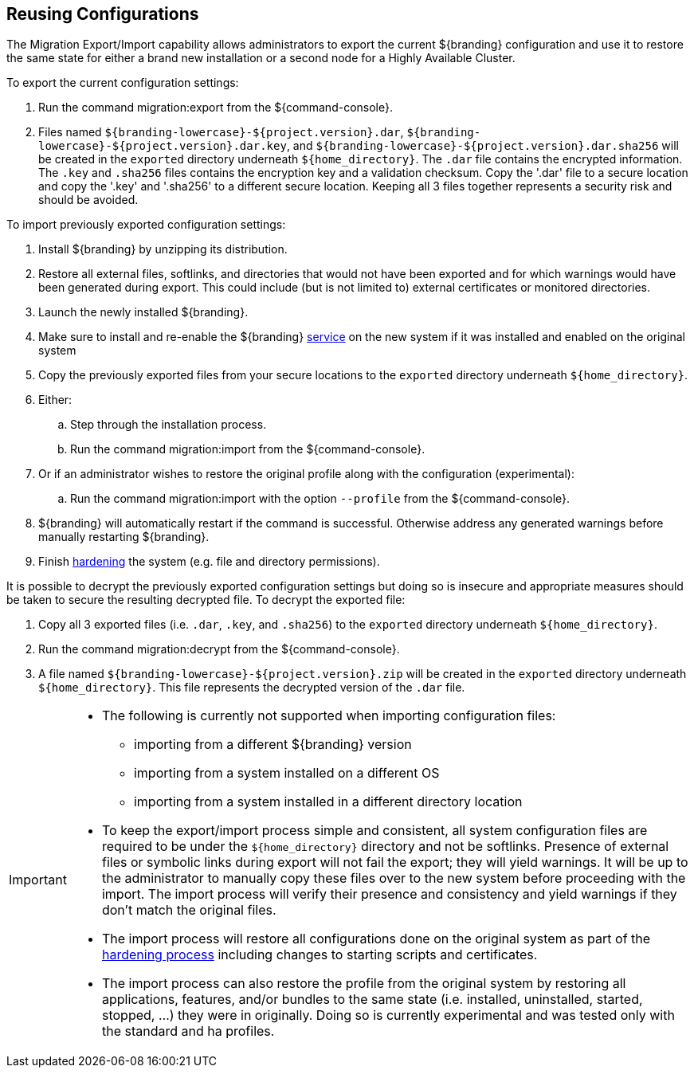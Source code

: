 :title: Reusing Configurations
:type: subConfiguration
:status: published
:parent: Multiple Installations
:summary: Export a current ${branding} configuration and use it to restore the system to the same state on a brand new installation.
:order: 00

== {title}

The Migration Export/Import capability allows administrators to export the current ${branding} configuration and use it to restore the same state for either a brand new installation or a second node for a Highly Available Cluster.

To export the current configuration settings:

. Run the command migration:export from the ${command-console}.
. Files named `${branding-lowercase}-${project.version}.dar`, `${branding-lowercase}-${project.version}.dar.key`, and `${branding-lowercase}-${project.version}.dar.sha256` will be created in the `exported` directory underneath `${home_directory}`.
The `.dar` file contains the encrypted information. The `.key` and `.sha256` files contains the encryption key and a validation checksum. Copy the '.dar' file to a secure location and copy the '.key' and '.sha256' to a different secure location.
Keeping all 3 files together represents a security risk and should be avoided.

To import previously exported configuration settings:

. Install ${branding} by unzipping its distribution.
. Restore all external files, softlinks, and directories that would not have been exported and for which warnings would have been generated during export. This could include (but is not limited to) external certificates or monitored directories.
. Launch the newly installed ${branding}.
. Make sure to install and re-enable the ${branding} <<_starting_as_a_service_with_automatic_start_on_system_boot,service>> on the new system if it was installed and enabled on the original system
. Copy the previously exported files from your secure locations to the `exported` directory underneath `${home_directory}`.
. Either:
.. Step through the installation process.
.. Run the command migration:import from the ${command-console}.
. Or if an administrator wishes to restore the original profile along with the configuration (experimental):
.. Run the command migration:import with the option `--profile` from the ${command-console}.
. ${branding} will automatically restart if the command is successful. Otherwise address any generated warnings before manually restarting ${branding}.
. Finish <<_hardening_checklist,hardening>> the system (e.g. file and directory permissions).

It is possible to decrypt the previously exported configuration settings but doing so is insecure and appropriate measures should be taken to secure the resulting decrypted file.
To decrypt the exported file:

. Copy all 3 exported files (i.e. `.dar`, `.key`, and `.sha256`) to the `exported` directory underneath `${home_directory}`.
. Run the command migration:decrypt from the ${command-console}.
. A file named `${branding-lowercase}-${project.version}.zip` will be created in the `exported` directory underneath `${home_directory}`.
This file represents the decrypted version of the `.dar` file.

[IMPORTANT]
====
* The following is currently not supported when importing configuration files:
** importing from a different ${branding} version
** importing from a system installed on a different OS
** importing from a system installed in a different directory location
* To keep the export/import process simple and consistent, all system configuration files are required to be under the `${home_directory}` directory and not be softlinks. Presence of external files or symbolic links during export will not fail the export; they will yield warnings. It will be up to the administrator to manually copy these files over to the new system before proceeding with the import. The import process will verify their presence and consistency and yield warnings if they don't match the original files.
* The import process will restore all configurations done on the original system as part of the <<_hardening_checklist,hardening process>> including changes to starting scripts and certificates.
* The import process can also restore the profile from the original system by restoring all applications, features, and/or bundles to the same state (i.e. installed, uninstalled, started, stopped, ...) they were in originally. Doing so is currently experimental and was tested only with the standard and ha profiles.
====
